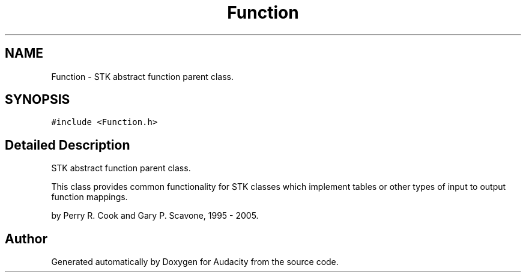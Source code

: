 .TH "Function" 3 "Thu Apr 28 2016" "Audacity" \" -*- nroff -*-
.ad l
.nh
.SH NAME
Function \- STK abstract function parent class\&.  

.SH SYNOPSIS
.br
.PP
.PP
\fC#include <Function\&.h>\fP
.SH "Detailed Description"
.PP 
STK abstract function parent class\&. 

This class provides common functionality for STK classes which implement tables or other types of input to output function mappings\&.
.PP
by Perry R\&. Cook and Gary P\&. Scavone, 1995 - 2005\&. 

.SH "Author"
.PP 
Generated automatically by Doxygen for Audacity from the source code\&.
